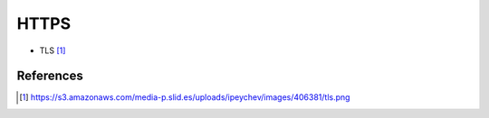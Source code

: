 HTTPS
=====
* TLS [#httpstls]_


References
----------
.. [#httpstls] https://s3.amazonaws.com/media-p.slid.es/uploads/ipeychev/images/406381/tls.png
